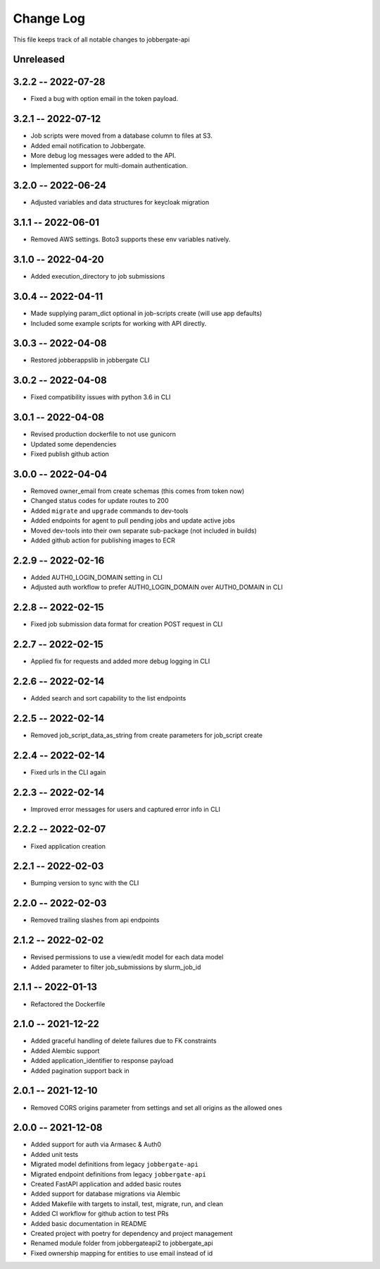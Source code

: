 ============
 Change Log
============

This file keeps track of all notable changes to jobbergate-api

Unreleased
----------

3.2.2 -- 2022-07-28
-------------------
- Fixed a bug with option email in the token payload.

3.2.1 -- 2022-07-12
-------------------
- Job scripts were moved from a database column to files at S3.
- Added email notification to Jobbergate.
- More debug log messages were added to the API.
- Implemented support for multi-domain authentication.

3.2.0 -- 2022-06-24
-------------------
- Adjusted variables and data structures for keycloak migration

3.1.1 -- 2022-06-01
-------------------
- Removed AWS settings. Boto3 supports these env variables natively.

3.1.0 -- 2022-04-20
-------------------
- Added execution_directory to job submissions

3.0.4 -- 2022-04-11
-------------------
- Made supplying param_dict optional in job-scripts create (will use app defaults)
- Included some example scripts for working with API directly.

3.0.3 -- 2022-04-08
-------------------
- Restored jobberappslib in jobbergate CLI

3.0.2 -- 2022-04-08
-------------------
- Fixed compatibility issues with python 3.6 in CLI

3.0.1 -- 2022-04-08
-------------------
- Revised production dockerfile to not use gunicorn
- Updated some dependencies
- Fixed publish github action

3.0.0 -- 2022-04-04
-------------------
- Removed owner_email from create schemas (this comes from token now)
- Changed status codes for update routes to 200
- Added ``migrate`` and ``upgrade`` commands to dev-tools
- Added endpoints for agent to pull pending jobs and update active jobs
- Moved dev-tools into their own separate sub-package (not included in builds)
- Added github action for publishing images to ECR

2.2.9 -- 2022-02-16
-------------------
- Added AUTH0_LOGIN_DOMAIN setting in CLI
- Adjusted auth workflow to prefer AUTH0_LOGIN_DOMAIN over AUTH0_DOMAIN in CLI

2.2.8 -- 2022-02-15
-------------------
- Fixed job submission data format for creation POST request in CLI

2.2.7 -- 2022-02-15
-------------------
- Applied fix for requests and added more debug logging in CLI

2.2.6 -- 2022-02-14
-------------------
- Added search and sort capability to the list endpoints

2.2.5 -- 2022-02-14
-------------------
- Removed job_script_data_as_string from create parameters for job_script create

2.2.4 -- 2022-02-14
-------------------
- Fixed urls in the CLI again

2.2.3 -- 2022-02-14
-------------------
- Improved error messages for users and captured error info in CLI

2.2.2 -- 2022-02-07
-------------------
- Fixed application creation

2.2.1 -- 2022-02-03
-------------------
- Bumping version to sync with the CLI

2.2.0 -- 2022-02-03
-------------------
- Removed trailing slashes from api endpoints

2.1.2 -- 2022-02-02
-------------------
* Revised permissions to use a view/edit model for each data model
* Added parameter to filter job_submissions by slurm_job_id

2.1.1 -- 2022-01-13
-------------------
* Refactored the Dockerfile

2.1.0 -- 2021-12-22
-------------------
* Added graceful handling of delete failures due to FK constraints
* Added Alembic support
* Added application_identifier to response payload
* Added pagination support back in

2.0.1 -- 2021-12-10
-------------------
* Removed CORS origins parameter from settings and set all origins as the allowed ones

2.0.0 -- 2021-12-08
-------------------
* Added support for auth via Armasec & Auth0
* Added unit tests
* Migrated model definitions from legacy ``jobbergate-api``
* Migrated endpoint definitions from legacy ``jobbergate-api``
* Created FastAPI application and added basic routes
* Added support for database migrations via Alembic
* Added Makefile with targets to install, test, migrate, run, and clean
* Added CI workflow for github action to test PRs
* Added basic documentation in README
* Created project with poetry for dependency and project management
* Renamed module folder from jobbergateapi2 to jobbergate_api
* Fixed ownership mapping for entities to use email instead of id
